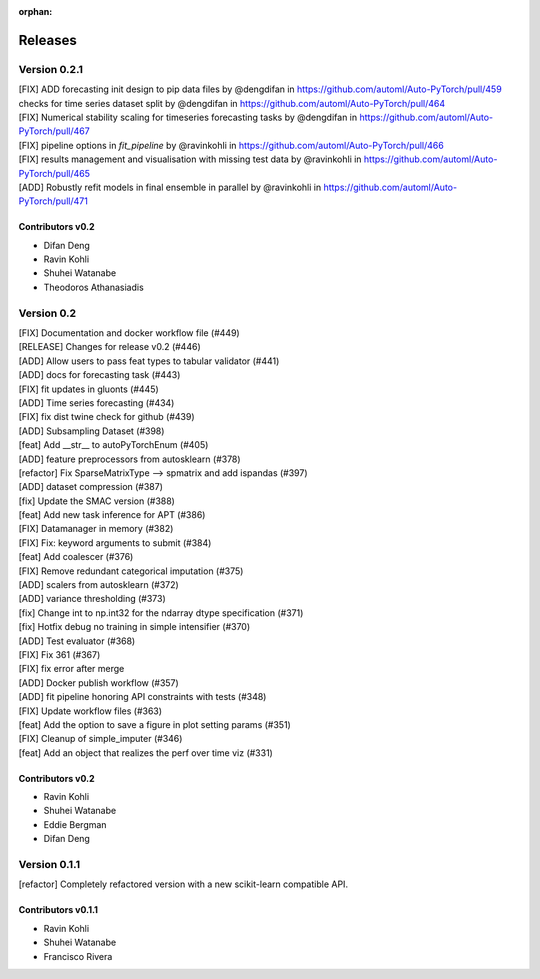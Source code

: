 :orphan:

.. _releases:

..
    The following command allows to retrieve all commiters since a specified
    commit. From http://stackoverflow.com/questions/6482436/list-of-authors-in-git-since-a-given-commit
    git log 2e29eba.. --format="%aN <%aE>" --reverse | perl -e 'my %dedupe; while (<STDIN>) { print unless $dedupe{$_}++}'


========
Releases
========

Version 0.2.1
=============
| [FIX] ADD forecasting init design to pip data files by @dengdifan in https://github.com/automl/Auto-PyTorch/pull/459
| checks for time series dataset split by @dengdifan in https://github.com/automl/Auto-PyTorch/pull/464
| [FIX] Numerical stability scaling for timeseries forecasting tasks by @dengdifan in https://github.com/automl/Auto-PyTorch/pull/467
| [FIX] pipeline options in `fit_pipeline` by @ravinkohli in https://github.com/automl/Auto-PyTorch/pull/466
| [FIX] results management and visualisation with missing test data by @ravinkohli in https://github.com/automl/Auto-PyTorch/pull/465
| [ADD] Robustly refit models in final ensemble in parallel by @ravinkohli in https://github.com/automl/Auto-PyTorch/pull/471

Contributors v0.2
*****************

* Difan Deng
* Ravin Kohli
* Shuhei Watanabe
* Theodoros Athanasiadis

Version 0.2
===========
| [FIX] Documentation and docker workflow file (#449)
| [RELEASE] Changes for release v0.2 (#446)
| [ADD] Allow users to pass feat types to tabular validator (#441)
| [ADD] docs for forecasting task (#443)
| [FIX] fit updates in gluonts (#445)
| [ADD] Time series forecasting (#434)
| [FIX] fix dist twine check for github (#439)
| [ADD] Subsampling Dataset (#398)
| [feat] Add __str__ to autoPyTorchEnum (#405)
| [ADD] feature preprocessors from autosklearn (#378)
| [refactor] Fix SparseMatrixType --> spmatrix and add ispandas (#397)
| [ADD] dataset compression (#387)
| [fix] Update the SMAC version (#388)
| [feat] Add new task inference for APT (#386)
| [FIX] Datamanager in memory (#382)
| [FIX] Fix: keyword arguments to submit (#384)
| [feat] Add coalescer (#376)
| [FIX] Remove redundant categorical imputation (#375)
| [ADD] scalers from autosklearn (#372)
| [ADD] variance thresholding (#373)
| [fix] Change int to np.int32 for the ndarray dtype specification (#371)
| [fix] Hotfix debug no training in simple intensifier (#370)
| [ADD] Test evaluator (#368)
| [FIX] Fix 361 (#367)
| [FIX] fix error after merge
| [ADD] Docker publish workflow (#357)
| [ADD] fit pipeline honoring API constraints with tests (#348)
| [FIX] Update workflow files (#363)
| [feat] Add the option to save a figure in plot setting params (#351)
| [FIX] Cleanup of simple_imputer (#346)
| [feat] Add an object that realizes the perf over time viz (#331)

Contributors v0.2
*****************

* Ravin Kohli
* Shuhei Watanabe
* Eddie Bergman
* Difan Deng

Version 0.1.1
==============
[refactor] Completely refactored version with a new scikit-learn compatible API.

Contributors v0.1.1
********************

* Ravin Kohli
* Shuhei Watanabe
* Francisco Rivera